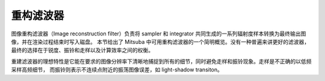 .. _sec-rfilters:

重构滤波器
======================

图像重构滤波器（Image reconstruction filter）负责将 sampler 和 integrator 共同生成的一系列辐射度样本转换为最终输出图像，并在渲染过程结束时写入磁盘。
本节给出了 Mitsuba 中可用重构滤波器的一个简明概览。没有一种普遍来讲更好的滤波器，最终的选择在于锐度、振铃和走样以及计算效率之间的权衡。

重建滤波器的理想特性是它能在要求的图像分辨率下清晰地捕捉到所有的细节，同时避免走样和振铃现象。走样是不正确的以低频采样高频细节，
而振铃则表示不连续点附近的振荡图像误差，如 light-shadow transiton。